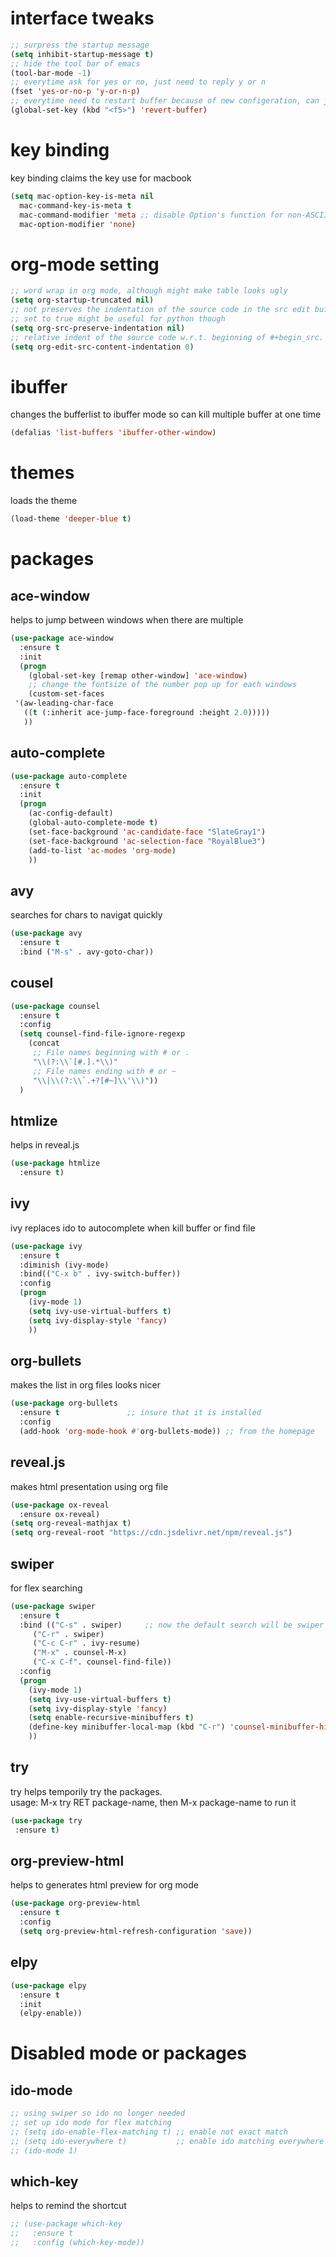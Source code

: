 #+STARTUP: overview
* interface tweaks
  #+BEGIN_SRC emacs-lisp
  ;; surpress the startup message
  (setq inhibit-startup-message t)
  ;; hide the tool bar of emacs
  (tool-bar-mode -1)
  ;; everytime ask for yes or no, just need to reply y or n
  (fset 'yes-or-no-p 'y-or-n-p)
  ;; everytime need to restart buffer because of new configeration, can just hit f5
  (global-set-key (kbd "<f5>") 'revert-buffer)
  #+END_SRC

* key binding
  key binding claims the key use for macbook
  #+BEGIN_SRC emacs-lisp
  (setq mac-option-key-is-meta nil
	mac-command-key-is-meta t
	mac-command-modifier 'meta ;; disable Option's function for non-ASCII characters
	mac-option-modifier 'none)
  #+END_SRC

* org-mode setting
  #+BEGIN_SRC emacs-lisp
  ;; word wrap in org mode, although might make table looks ugly
  (setq org-startup-truncated nil)
  ;; not preserves the indentation of the source code in the src edit buffer
  ;; set to true might be useful for python though
  (setq org-src-preserve-indentation nil)
  ;; relative indent of the source code w.r.t. beginning of #+begin_src.
  (setq org-edit-src-content-indentation 0)
  #+END_SRC

* ibuffer
  changes the bufferlist to ibuffer mode so can kill multiple buffer at one time
  #+BEGIN_SRC emacs-lisp
  (defalias 'list-buffers 'ibuffer-other-window)
  #+END_SRC

* themes
  loads the theme
  #+BEGIN_SRC emacs-lisp
  (load-theme 'deeper-blue t)
  #+END_SRC

* packages
** ace-window
   helps to jump between windows when there are multiple 
   #+BEGIN_SRC emacs-lisp
   (use-package ace-window
     :ensure t
     :init
     (progn
       (global-set-key [remap other-window] 'ace-window)
       ;; change the fontsize of the number pop up for each windows
       (custom-set-faces
	'(aw-leading-char-face
	  ((t (:inherit ace-jump-face-foreground :height 2.0)))))
	  ))
   #+END_SRC
** auto-complete
   #+BEGIN_SRC emacs-lisp
   (use-package auto-complete
     :ensure t
     :init
     (progn
       (ac-config-default)
       (global-auto-complete-mode t)
       (set-face-background 'ac-candidate-face "SlateGray1")
       (set-face-background 'ac-selection-face "RoyalBlue3")
       (add-to-list 'ac-modes 'org-mode)
       ))
   #+END_SRC
** avy
   searches for chars to navigat quickly
   #+BEGIN_SRC emacs-lisp
   (use-package avy
     :ensure t
     :bind ("M-s" . avy-goto-char))
   #+END_SRC
** cousel
   #+BEGIN_SRC emacs-lisp
   (use-package counsel
     :ensure t
     :config
     (setq counsel-find-file-ignore-regexp
	   (concat
	    ;; File names beginning with # or .
	    "\\(?:\\`[#.].*\\)"
	    ;; File names ending with # or ~
	    "\\|\\(?:\\`.+?[#~]\\'\\)"))
     )
   #+END_SRC
** htmlize
   helps in reveal.js
   #+BEGIN_SRC emacs-lisp
   (use-package htmlize
     :ensure t)
   #+END_SRC
** ivy
   ivy replaces ido to autocomplete when kill buffer or find file 
   #+BEGIN_SRC emacs-lisp
   (use-package ivy
     :ensure t
     :diminish (ivy-mode)
     :bind(("C-x b" . ivy-switch-buffer))
     :config
     (progn
       (ivy-mode 1)
       (setq ivy-use-virtual-buffers t)
       (setq ivy-display-style 'fancy)
       ))
    #+END_SRC
** org-bullets
   makes the list in org files looks nicer
   #+BEGIN_SRC emacs-lisp
    (use-package org-bullets
      :ensure t               ;; insure that it is installed
      :config
      (add-hook 'org-mode-hook #'org-bullets-mode)) ;; from the homepage
   #+END_SRC
** reveal.js
   makes html presentation using org file
   #+BEGIN_SRC emacs-lisp
   (use-package ox-reveal
     :ensure ox-reveal)
   (setq org-reveal-mathjax t)
   (setq org-reveal-root "https://cdn.jsdelivr.net/npm/reveal.js")
   #+END_SRC
** swiper
   for flex searching
   #+BEGIN_SRC emacs-lisp
   (use-package swiper
     :ensure t
     :bind (("C-s" . swiper)     ;; now the default search will be swiper
	    ("C-r" . swiper)
	    ("C-c C-r" . ivy-resume)
	    ("M-x" . counsel-M-x)
	    ("C-x C-f". counsel-find-file))
     :config
     (progn
       (ivy-mode 1)
       (setq ivy-use-virtual-buffers t)
       (setq ivy-display-style 'fancy)
       (setq enable-recursive-minibuffers t)
       (define-key minibuffer-local-map (kbd "C-r") 'counsel-minibuffer-history)
       ))
   #+END_SRC
** try
   try helps temporily try the packages. \\
   usage: M-x try RET package-name, then M-x package-name to run it
   #+BEGIN_SRC emacs-lisp
   (use-package try
	:ensure t)
   #+END_SRC
** org-preview-html
   helps to generates html preview for org mode
   #+BEGIN_SRC emacs-lisp
   (use-package org-preview-html
     :ensure t
     :config
     (setq org-preview-html-refresh-configuration 'save))
   #+END_SRC
** elpy
   #+BEGIN_SRC emacs-lisp
   (use-package elpy
     :ensure t
     :init
     (elpy-enable))
   #+END_SRC
* Disabled mode or packages
** ido-mode
   #+BEGIN_SRC emacs-lisp
   ;; using swiper so ido no longer needed
   ;; set up ido mode for flex matching
   ;; (setq ido-enable-flex-matching t) ;; enable not exact match
   ;; (setq ido-everywhere t)           ;; enable ido matching everywhere
   ;; (ido-mode 1)
   #+END_SRC
** which-key
   helps to remind the shortcut
   #+BEGIN_SRC emacs-lisp
   ;; (use-package which-key
   ;;   :ensure t
   ;;   :config (which-key-mode))
   #+END_SRC
